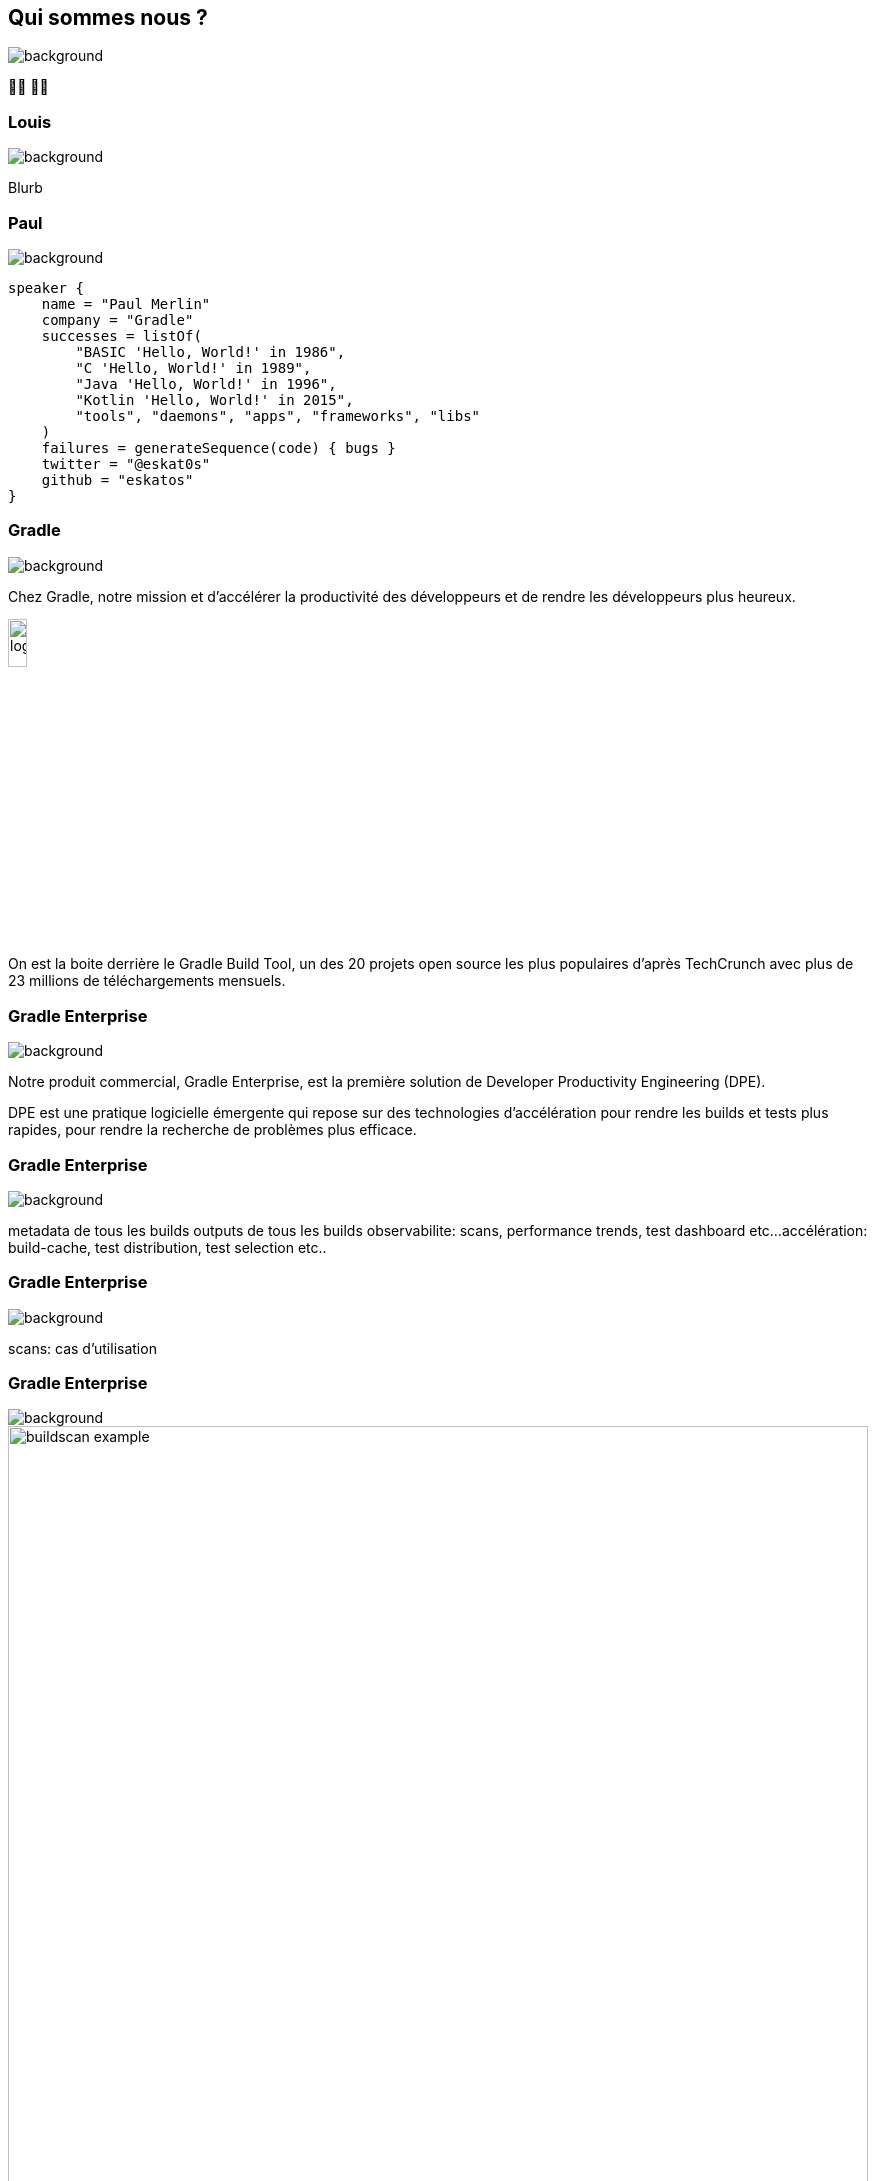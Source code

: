 [background-color="#02303a"]
== Qui sommes nous ?
image::gradle/bg-1.png[background, size=cover]

&#x1F9D1;&#x200D;&#x1F4BB; &#x1F9D1;&#x200D;&#x1F4BB;


=== Louis
image::gradle/bg-1.png[background, size=cover]

Blurb


=== Paul
image::gradle/bg-1.png[background, size=cover]

[source,kotlin]
----
speaker {
    name = "Paul Merlin"
    company = "Gradle"
    successes = listOf(
        "BASIC 'Hello, World!' in 1986",
        "C 'Hello, World!' in 1989",
        "Java 'Hello, World!' in 1996",
        "Kotlin 'Hello, World!' in 2015",
        "tools", "daemons", "apps", "frameworks", "libs"
    )
    failures = generateSequence(code) { bugs }
    twitter = "@eskat0s"
    github = "eskatos"
}
----


=== Gradle
image::gradle/bg-1.png[background, size=cover]

Chez Gradle, notre mission et d'accélérer la productivité des développeurs et de rendre les développeurs plus heureux.

image::gradle/logo.png[width=15%]

On est la boite derrière le Gradle Build Tool, un des 20 projets open source les plus populaires d'après TechCrunch avec plus de 23 millions de téléchargements mensuels.


=== Gradle Enterprise
image::gradle/bg-1.png[background, size=cover]

Notre produit commercial, Gradle Enterprise, est la première solution de Developer Productivity Engineering (DPE).

DPE est une pratique logicielle émergente qui repose sur des technologies d'accélération pour rendre les builds et tests plus rapides, pour rendre la recherche de problèmes plus efficace.

[%notitle]
=== Gradle Enterprise
image::gradle/ge-1.png[background, size=contain]

[.notes]
--
metadata de tous les builds
outputs de tous les builds
observabilite: scans, performance trends, test dashboard etc...
accélération: build-cache, test distribution, test selection etc..
--

[%notitle]
=== Gradle Enterprise
image::gradle/ge-4.png[background, size=contain]

[.notes]
--
scans: cas d'utilisation
--

=== Gradle Enterprise
image::gradle/bg-1.png[background, size=cover]

image::buildscan-example.png[width=100%]

[.small]
TBD QR code link

=== On recrute !
image::gradle/bg-1.png[background, size=cover]

Si ce dont nous allons parler aujourd'hui vous intéresse, venez travailler avec nous !

image::team_map.png[width=65%]

https://gradle.com/careers/
